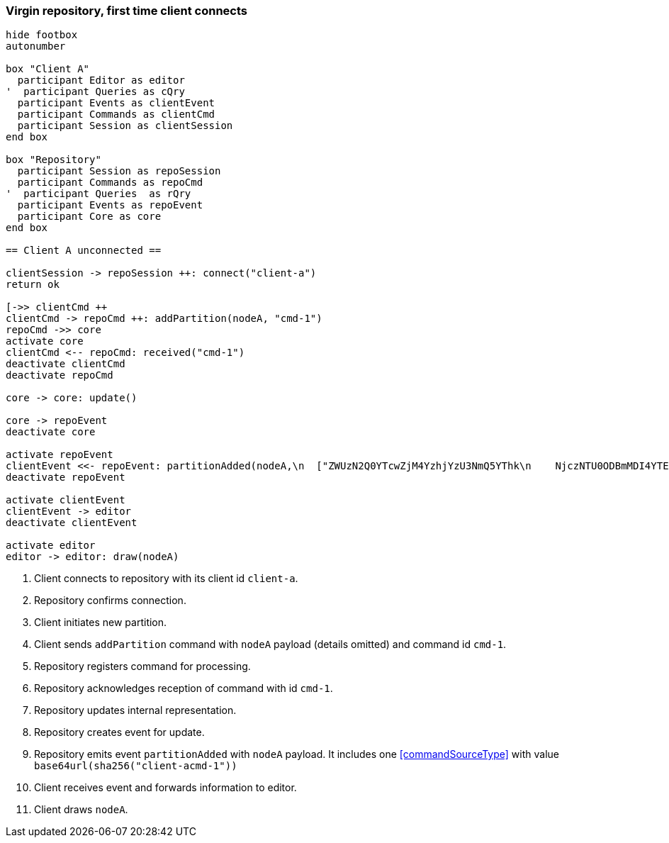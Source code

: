 === Virgin repository, first time client connects

[plantuml,virginRepo,svg]
----
hide footbox
autonumber

box "Client A"
  participant Editor as editor
'  participant Queries as cQry
  participant Events as clientEvent
  participant Commands as clientCmd
  participant Session as clientSession
end box

box "Repository"
  participant Session as repoSession
  participant Commands as repoCmd
'  participant Queries  as rQry
  participant Events as repoEvent
  participant Core as core
end box

== Client A unconnected ==

clientSession -> repoSession ++: connect("client-a")
return ok

[->> clientCmd ++
clientCmd -> repoCmd ++: addPartition(nodeA, "cmd-1")
repoCmd ->> core
activate core
clientCmd <-- repoCmd: received("cmd-1")
deactivate clientCmd
deactivate repoCmd

core -> core: update()

core -> repoEvent
deactivate core

activate repoEvent
clientEvent <<- repoEvent: partitionAdded(nodeA,\n  ["ZWUzN2Q0YTcwZjM4YzhjYzU3NmQ5YThk\n    NjczNTU0ODBmMDI4YTE0MjE4ZDU2MTRh\n    NGRjNTA3NmE1MTk3Y2U3ZiAgLQo\n  "])
deactivate repoEvent

activate clientEvent
clientEvent -> editor
deactivate clientEvent

activate editor
editor -> editor: draw(nodeA)
----

1. Client connects to repository with its client id `client-a`.
2. Repository confirms connection.
3. Client initiates new partition.
4. Client sends `addPartition` command with `nodeA` payload (details omitted) and command id `cmd-1`.
5. Repository registers command for processing.
6. Repository acknowledges reception of command with id `cmd-1`.
7. Repository updates internal representation.
8. Repository creates event for update.
9. Repository emits event `partitionAdded` with `nodeA` payload.
It includes one <<commandSourceType>> with value `base64url(sha256("client-acmd-1"))`
10. Client receives event and forwards information to editor.
11. Client draws `nodeA`.

